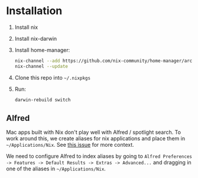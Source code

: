 
* Installation

1. Install nix
2. Install nix-darwin
3. Install home-manager:

   #+begin_src sh
     nix-channel --add https://github.com/nix-community/home-manager/archive/master.tar.gz home-manager
     nix-channel --update
   #+end_src

4. Clone this repo into ~~/.nixpkgs~
5. Run:

   #+begin_src sh
     darwin-rebuild switch
   #+end_src
 
** Alfred

Mac apps built with Nix don't play well with Alfred / spotlight search. To work around this, we create aliases for nix applications and place them in ~~/Applications/Nix~. See [[https://github.com/LnL7/nix-darwin/issues/139][this issue]] for more context.

We need to configure Alfred to index aliases by going to ~Alfred Preferences -> Features -> Default Results -> Extras -> Advanced...~ and dragging in one of the aliases in ~~/Applications/Nix~.

